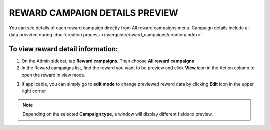 REWARD CAMPAIGN DETAILS PREVIEW
===============================

You can see details of each reward campaign directly from All reward campaigns menu. Campaign details include all data provided during :doc:`creation process </userguide/reward_campaigns/creation/index>`

To view reward detail information:
^^^^^^^^^^^^^^^^^^^^^^^^^^^^^^^^^^
1. On the Admin sidebar, tap **Reward campaigns**. Then choose **All reward campaigns** 

2. In the Reward campaigns list, find the reward you want to be preview and click **View** icon |view| in the Action column to open the reward in view mode.

.. |view| image:: /userguide/_images/view.png

3. If applicable, you can simply go to **edit mode** to change previewed reward data by clicking **Edit** icon |edit| in the upper right corner  

.. |edit| image:: /userguide/_images/edit.png

.. image:: /userguide/_images/campaign_details.png
   :alt:   Campaign Details Preview


.. note:: 

    Depending on the selected **Campaign type**, a window will display different fields to preview.
